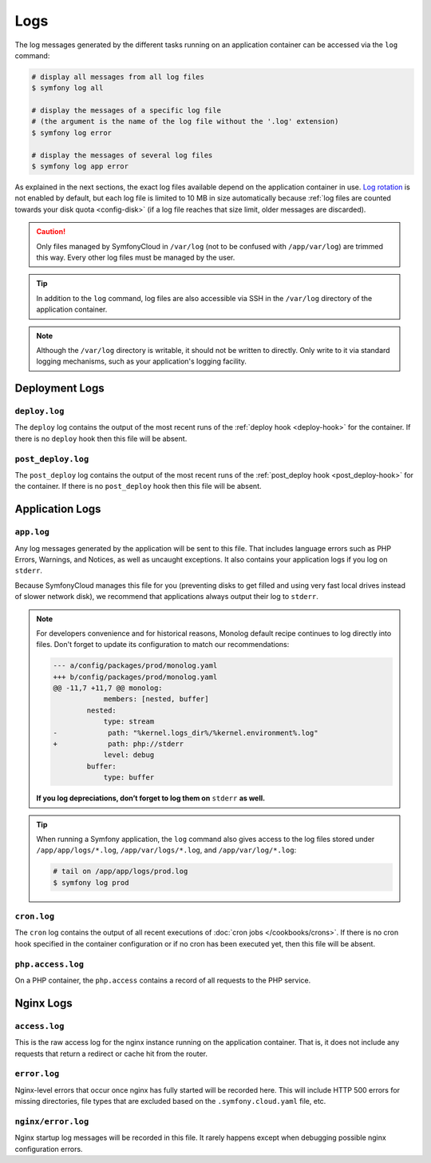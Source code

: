 Logs
====

The log messages generated by the different tasks running on an application
container can be accessed via the ``log`` command:

.. code-block:: terminal

    # display all messages from all log files
    $ symfony log all

    # display the messages of a specific log file
    # (the argument is the name of the log file without the '.log' extension)
    $ symfony log error

    # display the messages of several log files
    $ symfony log app error

As explained in the next sections, the exact log files available depend on the
application container in use. `Log rotation`_ is not enabled by default, but
each log file is limited to 10 MB in size automatically because
:ref:`log files are counted towards your disk quota <config-disk>` (if a log
file reaches that size limit, older messages are discarded).

.. caution::

   Only files managed by SymfonyCloud in ``/var/log`` (not to be confused with
   ``/app/var/log``) are trimmed this way. Every other log files must be managed
   by the user.

.. tip::

    In addition to the ``log`` command, log files are also accessible via SSH
    in the ``/var/log`` directory of the application container.

.. note::

    Although the ``/var/log`` directory is writable, it should not be written
    to directly. Only write to it via standard logging mechanisms, such as your
    application's logging facility.

Deployment Logs
---------------

``deploy.log``
~~~~~~~~~~~~~~

The ``deploy`` log contains the output of the most recent runs of the
:ref:`deploy hook <deploy-hook>` for the container. If there is no ``deploy``
hook then this file will be absent.

``post_deploy.log``
~~~~~~~~~~~~~~~~~~~

The ``post_deploy`` log contains the output of the most recent runs of the
:ref:`post_deploy hook <post_deploy-hook>` for the container. If there is no
``post_deploy`` hook then this file will be absent.

Application Logs
----------------

.. _app-log:

``app.log``
~~~~~~~~~~~

Any log messages generated by the application will be sent to this file. That
includes language errors such as PHP Errors, Warnings, and Notices, as well as
uncaught exceptions. It also contains your application logs if you log on
``stderr``.

Because SymfonyCloud manages this file for you (preventing disks to get filled
and using very fast local drives instead of slower network disk), we recommend
that applications always output their log to ``stderr``.

.. _monolog-configuration-stderr:

.. note::

   For developers convenience and for historical reasons, Monolog default recipe
   continues to log directly into files. Don't forget to update its
   configuration to match our recommendations:

   .. code-block:: diff

       --- a/config/packages/prod/monolog.yaml
       +++ b/config/packages/prod/monolog.yaml
       @@ -11,7 +11,7 @@ monolog:
                   members: [nested, buffer]
               nested:
                   type: stream
       -            path: "%kernel.logs_dir%/%kernel.environment%.log"
       +            path: php://stderr
                   level: debug
               buffer:
                   type: buffer

   **If you log depreciations, don’t forget to log them on** ``stderr`` **as
   well.**

.. tip::

    When running a Symfony application, the ``log`` command also gives access to
    the log files stored under ``/app/app/logs/*.log``, ``/app/var/logs/*.log``,
    and ``/app/var/log/*.log``:

    .. code-block:: terminal

        # tail on /app/app/logs/prod.log
        $ symfony log prod

``cron.log``
~~~~~~~~~~~~

The ``cron`` log contains the output of all recent executions of
:doc:`cron jobs </cookbooks/crons>`. If there is no cron hook specified in the
container configuration or if no cron has been executed yet, then this file will
be absent.

``php.access.log``
~~~~~~~~~~~~~~~~~~

On a PHP container, the ``php.access`` contains a record of all requests to the
PHP service.

Nginx Logs
----------

``access.log``
~~~~~~~~~~~~~~

This is the raw access log for the nginx instance running on the application
container. That is, it does not include any requests that return a redirect or
cache hit from the router.

``error.log``
~~~~~~~~~~~~~

Nginx-level errors that occur once nginx has fully started will be recorded
here. This will include HTTP 500 errors for missing directories, file types
that are excluded based on the ``.symfony.cloud.yaml`` file, etc.

``nginx/error.log``
~~~~~~~~~~~~~~~~~~~

Nginx startup log messages will be recorded in this file. It rarely happens
except when debugging possible nginx configuration errors.

.. _`Log rotation`: https://en.wikipedia.org/wiki/Log_rotation
